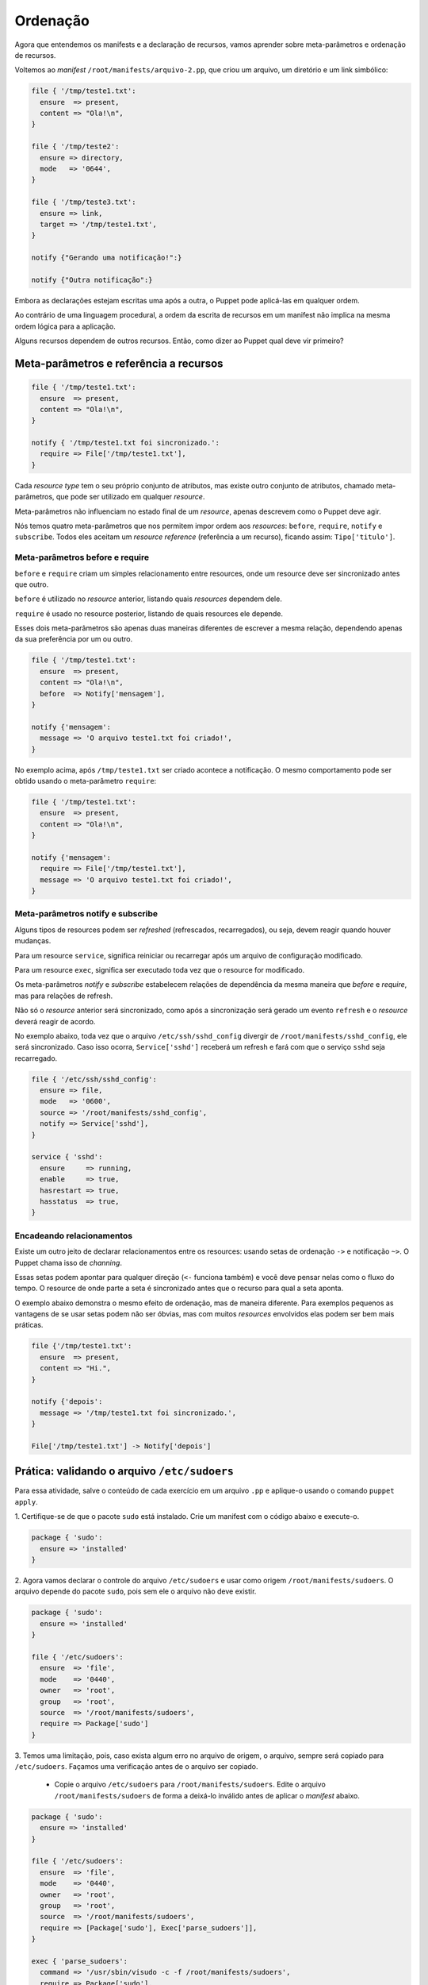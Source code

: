 Ordenação
=========

Agora que entendemos os manifests e a declaração de recursos, vamos aprender \
sobre meta-parâmetros e ordenação de recursos.

Voltemos ao *manifest* ``/root/manifests/arquivo-2.pp``, que criou um arquivo, \
um diretório e um link simbólico:

.. code-block:: ruby

  file { '/tmp/teste1.txt':
    ensure  => present,
    content => "Ola!\n",
  }

  file { '/tmp/teste2':
    ensure => directory,
    mode   => '0644',
  }

  file { '/tmp/teste3.txt':
    ensure => link,
    target => '/tmp/teste1.txt',
  }

  notify {"Gerando uma notificação!":}

  notify {"Outra notificação":}

Embora as declarações estejam escritas uma após a outra, o Puppet pode \
aplicá-las em qualquer ordem.

Ao contrário de uma linguagem procedural, a ordem da escrita de recursos em um \
manifest não implica na mesma ordem lógica para a aplicação.

Alguns recursos dependem de outros recursos. Então, como dizer ao Puppet qual \
deve vir primeiro?

Meta-parâmetros e referência a recursos
---------------------------------------

.. code-block:: ruby

  file { '/tmp/teste1.txt':
    ensure  => present,
    content => "Ola!\n",
  }

  notify { '/tmp/teste1.txt foi sincronizado.':
    require => File['/tmp/teste1.txt'],
  }


Cada *resource type* tem o seu próprio conjunto de atributos, mas existe outro \
conjunto de atributos, chamado meta-parâmetros, que pode ser utilizado em \
qualquer *resource*.

Meta-parâmetros não influenciam no estado final de um *resource*, apenas \
descrevem como o Puppet deve agir.

Nós temos quatro meta-parâmetros que nos permitem impor ordem aos *resources*: \
``before``, ``require``, ``notify`` e ``subscribe``. Todos eles aceitam um \
*resource reference* (referência a um recurso), ficando assim: ``Tipo['titulo']``.

.. nota::

  |nota| **Maiúsculo ou minúsculo?**

  Lembre-se: usamos caixa baixa quando estamos declarando novos resources. \
  Quando queremos referenciar um resource que já existe, usamos letra maiúscula \
  na primeira letra do seu tipo, seguido do título do resource entre colchetes.

  ``file{'arquivo': }`` é uma declaração de recurso e ``File['arquivo']`` é uma \
  referência ao *resource* declarado.


Meta-parâmetros before e require
````````````````````````````````

``before`` e ``require`` criam um simples relacionamento entre resources, onde \
um resource deve ser sincronizado antes que outro.

``before`` é utilizado no *resource* anterior, listando quais *resources* \
dependem dele.

``require`` é usado no resource posterior, listando de quais resources ele depende.

Esses dois meta-parâmetros são apenas duas maneiras diferentes de escrever a \
mesma relação, dependendo apenas da sua preferência por um ou outro.

.. code-block:: ruby

  file { '/tmp/teste1.txt':
    ensure  => present,
    content => "Ola!\n",
    before  => Notify['mensagem'],
  }

  notify {'mensagem':
    message => 'O arquivo teste1.txt foi criado!',
  }

No exemplo acima, após ``/tmp/teste1.txt`` ser criado acontece a notificação. \
O mesmo comportamento pode ser obtido usando o meta-parâmetro ``require``:

.. code-block:: ruby

  file { '/tmp/teste1.txt':
    ensure  => present,
    content => "Ola!\n",
  }

  notify {'mensagem':
    require => File['/tmp/teste1.txt'],
    message => 'O arquivo teste1.txt foi criado!',
  }

Meta-parâmetros notify e subscribe
``````````````````````````````````
Alguns tipos de resources podem ser *refreshed* (refrescados, recarregados), \
ou seja, devem reagir quando houver mudanças.

Para um resource ``service``, significa reiniciar ou recarregar após um arquivo \
de configuração modificado.

Para um resource ``exec``, significa ser executado toda vez que o resource for \
modificado.


.. aviso::

  |aviso| **Quando acontece um refresh?**

  *Refreshes* acontecem somente durante a aplicação da configuração pelo Puppet \
  e nunca fora dele.

  O agente do Puppet não monitora alterações nos arquivos.

Os meta-parâmetros *notify* e *subscribe* estabelecem relações de dependência \
da mesma maneira que *before* e *require*, mas para relações de refresh.

Não só o *resource* anterior será sincronizado, como após a sincronização será \
gerado um evento ``refresh`` e o *resource* deverá reagir de acordo.

.. nota::

  |nota| **Resources que suportam refresh**

  Somente os tipos built-in ``exec``, ``service`` e ``mount`` podem ser *refreshed*.

No exemplo abaixo, toda vez que o arquivo ``/etc/ssh/sshd_config`` divergir de \
``/root/manifests/sshd_config``, ele será sincronizado. Caso isso ocorra, \
``Service['sshd']`` receberá um refresh e fará com que o serviço ``sshd`` seja \
recarregado.

.. code-block:: ruby

  file { '/etc/ssh/sshd_config':
    ensure => file,
    mode   => '0600',
    source => '/root/manifests/sshd_config',
    notify => Service['sshd'],
  }

  service { 'sshd':
    ensure     => running,
    enable     => true,
    hasrestart => true,
    hasstatus  => true,
  }


Encadeando relacionamentos
``````````````````````````
Existe um outro jeito de declarar relacionamentos entre os resources: usando \
setas de ordenação ``->`` e notificação ``~>``. O Puppet chama isso de *channing*.

Essas setas podem apontar para qualquer direção (``<-`` funciona também) e você \
deve pensar nelas como o fluxo do tempo. O resource de onde parte a seta é \
sincronizado antes que o recurso para qual a seta aponta.

O exemplo abaixo demonstra o mesmo efeito de ordenação, mas de maneira diferente. \
Para exemplos pequenos as vantagens de se usar setas podem não ser óbvias, mas \
com muitos *resources* envolvidos elas podem ser bem mais práticas.

.. code-block:: ruby

  file {'/tmp/teste1.txt':
    ensure  => present,
    content => "Hi.",
  }

  notify {'depois':
    message => '/tmp/teste1.txt foi sincronizado.',
  }

  File['/tmp/teste1.txt'] -> Notify['depois']

.. aviso::

  |aviso| **Meta-parâmetros**

  Mais informações sobre outros meta-parâmetros podem ser encontradas em: \
  https://docs.puppet.com/puppet/latest/metaparameter.html


Prática: validando o arquivo ``/etc/sudoers``
---------------------------------------------

Para essa atividade, salve o conteúdo de cada exercício em um arquivo ``.pp`` e \
aplique-o usando o comando ``puppet apply``.

1. Certifique-se de que o pacote ``sudo`` está instalado. Crie um manifest com \
o código abaixo e execute-o.

.. code-block:: ruby

  package { 'sudo':
    ensure => 'installed'
  }

2. Agora vamos declarar o controle do arquivo ``/etc/sudoers`` e usar como \
origem ``/root/manifests/sudoers``. O arquivo depende do pacote ``sudo``, pois \
sem ele o arquivo não deve existir.

.. raw:: pdf

 PageBreak

.. code-block:: ruby

  package { 'sudo':
    ensure => 'installed'
  }

  file { '/etc/sudoers':
    ensure  => 'file',
    mode    => '0440',
    owner   => 'root',
    group   => 'root',
    source  => '/root/manifests/sudoers',
    require => Package['sudo']
  }

3. Temos uma limitação, pois, caso exista algum erro no arquivo de origem, o \
arquivo, sempre será copiado para ``/etc/sudoers``. Façamos uma verificação \
antes de o arquivo ser copiado.

 * Copie o arquivo ``/etc/sudoers`` para ``/root/manifests/sudoers``. Edite o \
   arquivo ``/root/manifests/sudoers`` de forma a deixá-lo inválido antes de \
   aplicar o *manifest* abaixo.

.. code-block:: ruby

  package { 'sudo':
    ensure => 'installed'
  }

  file { '/etc/sudoers':
    ensure  => 'file',
    mode    => '0440',
    owner   => 'root',
    group   => 'root',
    source  => '/root/manifests/sudoers',
    require => [Package['sudo'], Exec['parse_sudoers']],
  }

  exec { 'parse_sudoers':
    command => '/usr/sbin/visudo -c -f /root/manifests/sudoers',
    require => Package['sudo'],
  }


4. Ainda temos uma limitação. Toda vez que o *manifest* é aplicado, o resource \
``Exec['parse_sudoers']`` é executado. Precisamos de uma condição para que ele \
só seja executado se necessário.

.. raw:: pdf

 PageBreak

.. code-block:: ruby

  package {'sudo':
    ensure => 'installed'
  }

  file {'/etc/sudoers':
    ensure  => 'file',
    mode    => 0440,
    owner   => 'root',
    group   => 'root',
    source  => '/root/manifests/sudoers',
    require => [Package['sudo'], Exec['parse_sudoers']],
  }

  exec {'parse_sudoers':
    command => '/usr/sbin/visudo -c -f /root/manifests/sudoers',
    unless  => '/usr/bin/diff /root/manifests/sudoers /etc/sudoers',
    require => Package['sudo'],
  }

Ao executar esse manifest, o arquivo ``/etc/sudoers`` não será atualizado porque \
há um problema de validação de conteúdo do arquivo de origem ``/root/manifests/sudoers``.

.. nota::

  |nota| **Atributos onlyif e unless do resource exec**

  Quando o recurso ``exec`` possuir o atributo ``onlyif`` ou ``unless`` declarado, \
  só será executado se o(s) comando(s) informado(s) nestes atributos for(em) \
  executado(s) sem erros. Ou seja, se retornarem o código ``0`` (zero). Veja \
  mais informações em: http://www.puppetcookbook.com/posts/exec-onlyif.html e \
  https://docs.puppet.com/puppet/latest/types/exec.html
